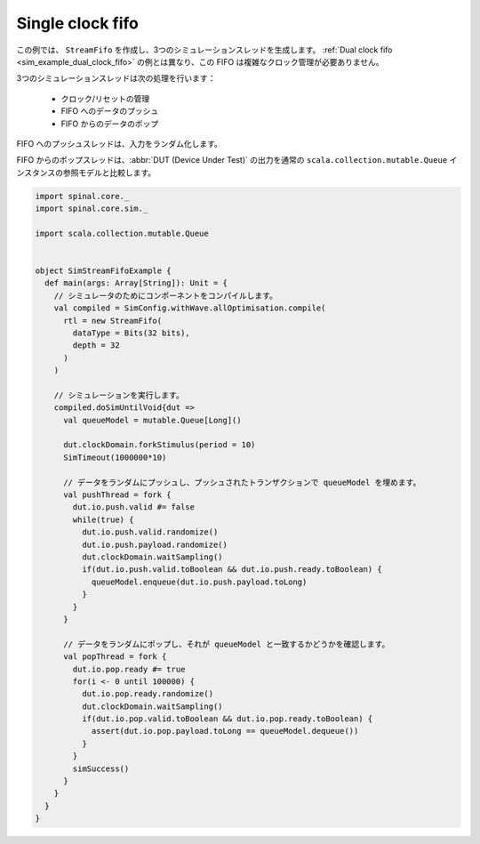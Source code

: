 .. _sim_example_single_clock_fifo:

Single clock fifo
=================

この例では、 ``StreamFifo`` を作成し、3つのシミュレーションスレッドを生成します。
:ref:`Dual clock fifo <sim_example_dual_clock_fifo>` の例とは異なり、この FIFO は複雑なクロック管理が必要ありません。

3つのシミュレーションスレッドは次の処理を行います：

 - クロック/リセットの管理
 - FIFO へのデータのプッシュ
 - FIFO からのデータのポップ

FIFO へのプッシュスレッドは、入力をランダム化します。

FIFO からのポップスレッドは、:abbr:`DUT (Device Under Test)` の出力を通常の ``scala.collection.mutable.Queue`` インスタンスの参照モデルと比較します。

.. code-block:: scala

   import spinal.core._
   import spinal.core.sim._

   import scala.collection.mutable.Queue


   object SimStreamFifoExample {
     def main(args: Array[String]): Unit = {
       // シミュレータのためにコンポーネントをコンパイルします。
       val compiled = SimConfig.withWave.allOptimisation.compile(
         rtl = new StreamFifo(
           dataType = Bits(32 bits),
           depth = 32
         )
       )

       // シミュレーションを実行します。
       compiled.doSimUntilVoid{dut =>
         val queueModel = mutable.Queue[Long]()

         dut.clockDomain.forkStimulus(period = 10)
         SimTimeout(1000000*10)

         // データをランダムにプッシュし、プッシュされたトランザクションで queueModel を埋めます。
         val pushThread = fork {
           dut.io.push.valid #= false
           while(true) {
             dut.io.push.valid.randomize()
             dut.io.push.payload.randomize()
             dut.clockDomain.waitSampling()
             if(dut.io.push.valid.toBoolean && dut.io.push.ready.toBoolean) {
               queueModel.enqueue(dut.io.push.payload.toLong)
             }
           }
         }

         // データをランダムにポップし、それが queueModel と一致するかどうかを確認します。
         val popThread = fork {
           dut.io.pop.ready #= true
           for(i <- 0 until 100000) {
             dut.io.pop.ready.randomize()
             dut.clockDomain.waitSampling()
             if(dut.io.pop.valid.toBoolean && dut.io.pop.ready.toBoolean) {
               assert(dut.io.pop.payload.toLong == queueModel.dequeue())
             }
           }
           simSuccess()
         }
       }
     }
   }
